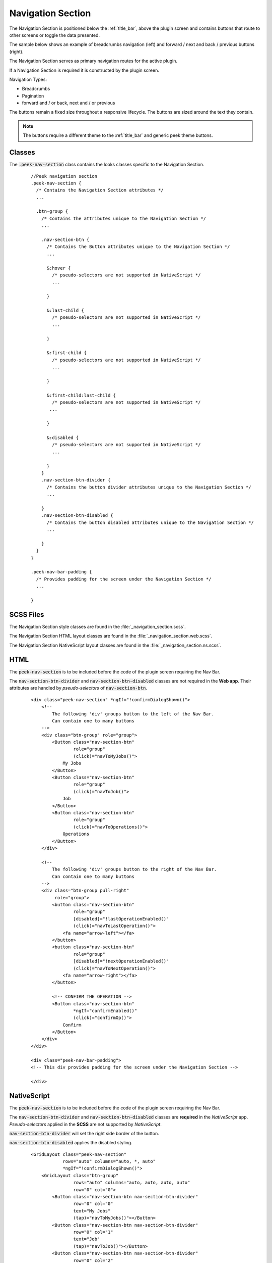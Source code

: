 .. _navigation_section:

==================
Navigation Section
==================

The Navigation Section is positioned below the :ref:`title_bar`, above the plugin
screen and contains buttons that route to other screens or toggle the data presented.

The sample below shows an example of breadcrumbs navigation (left) and forward / next and
back / previous buttons (right).

.. image:: ./navigation_section.web.jpg
   :align: center

The Navigation Section serves as primary navigation routes for the active plugin.

If a Navigation Section is required it is constructed by the plugin screen.

Navigation Types:

*  Breadcrumbs
*  Pagination
*  forward and / or back, next and / or previous

The buttons remain a fixed size throughout a responsive lifecycle.  The buttons are
sized around the text they contain.

.. note:: The buttons require a different theme to the :ref:`title_bar` and generic
   peek theme buttons.


Classes
-------

The :code:`.peek-nav-section` class contains the looks classes specific to the
Navigation Section.

 ::

      //Peek navigation section
      .peek-nav-section {
        /* Contains the Navigation Section attributes */
        ...

        .btn-group {
          /* Contains the attributes unique to the Navigation Section */
          ...

          .nav-section-btn {
            /* Contains the Button attributes unique to the Navigation Section */
            ...

            &:hover {
              /* pseudo-selectors are not supported in NativeScript */
              ...

            }

            &:last-child {
              /* pseudo-selectors are not supported in NativeScript */
              ...

            }

            &:first-child {
              /* pseudo-selectors are not supported in NativeScript */
              ...

            }

            &:first-child:last-child {
              /* pseudo-selectors are not supported in NativeScript */
             ...

            }

            &:disabled {
              /* pseudo-selectors are not supported in NativeScript */
              ...

            }
          }
          .nav-section-btn-divider {
            /* Contains the button divider attributes unique to the Navigation Section */
            ...

          }
          .nav-section-btn-disabled {
            /* Contains the button disabled attributes unique to the Navigation Section */
            ...

          }
        }
      }

      .peek-nav-bar-padding {
        /* Provides padding for the screen under the Navigation Section */
        ...

      }


SCSS Files
----------

The Navigation Section style classes are found in the
:file:`_navigation_section.scss`.

The Navigation Section HTML layout classes are found in the
:file:`_navigation_section.web.scss`.

The Navigation Section NativeScript layout classes are found in the
:file:`_navigation_section.ns.scss`.


HTML
----

The :code:`peek-nav-section` is to be included before the code of the plugin screen
requiring the Nav Bar.

The :code:`nav-section-btn-divider` and :code:`nav-section-btn-disabled` classes are not required in the **Web app**.
Their attributes are handled by *pseudo-selectors* of :code:`nav-section-btn`.

 ::

        <div class="peek-nav-section" *ngIf="!confirmDialogShown()">
            <!--
                The following 'div' groups button to the left of the Nav Bar.
                Can contain one to many buttons
            -->
            <div class="btn-group" role="group">
                <Button class="nav-section-btn"
                        role="group"
                        (click)="navToMyJobs()">
                    My Jobs
                </Button>
                <Button class="nav-section-btn"
                        role="group"
                        (click)="navToJob()">
                    Job
                </Button>
                <Button class="nav-section-btn"
                        role="group"
                        (click)="navToOperations()">
                    Operations
                </Button>
            </div>

            <!--
                The following 'div' groups button to the right of the Nav Bar.
                Can contain one to many buttons
            -->
            <div class="btn-group pull-right"
                 role="group">
                <button class="nav-section-btn"
                        role="group"
                        [disabled]="!lastOperationEnabled()"
                        (click)="navToLastOperation()">
                    <fa name="arrow-left"></fa>
                </button>
                <button class="nav-section-btn"
                        role="group"
                        [disabled]="!nextOperationEnabled()"
                        (click)="navToNextOperation()">
                    <fa name="arrow-right"></fa>
                </button>

                <!-- CONFIRM THE OPERATION -->
                <Button class="nav-section-btn"
                        *ngIf="confirmEnabled()"
                        (click)="confirmOp()">
                    Confirm
                </Button>
            </div>
        </div>

        <div class="peek-nav-bar-padding">
        <!-- This div provides padding for the screen under the Navigation Section -->

        </div>


NativeScript
------------

The :code:`peek-nav-section` is to be included before the code of the plugin screen
requiring the Nav Bar.

The :code:`nav-section-btn-divider` and :code:`nav-section-btn-disabled` classes are **required** in the
*NativeScript* app.  *Pseudo-selectors* applied in the **SCSS** are not supported by *NativeScript*.

:code:`nav-section-btn-divider` will set the right side border of the button.

:code:`nav-section-btn-disabled` applies the disabled styling.

 ::

        <GridLayout class="peek-nav-section"
                    rows="auto" columns="auto, *, auto"
                    *ngIf="!confirmDialogShown()">
            <GridLayout class="btn-group"
                        rows="auto" columns="auto, auto, auto, auto"
                        row="0" col="0">
                <Button class="nav-section-btn nav-section-btn-divider"
                        row="0" col="0"
                        text="My Jobs"
                        (tap)="navToMyJobs()"></Button>
                <Button class="nav-section-btn nav-section-btn-divider"
                        row="0" col="1"
                        text="Job"
                        (tap)="navToJob()"></Button>
                <Button class="nav-section-btn nav-section-btn-divider"
                        row="0" col="2"
                        text="Operations"
                        (tap)="navToOperations()"></Button>
            </GridLayout>
            <GridLayout class="btn-group"
                        rows="auto" columns="auto, auto"
                        row="0" col="2">
                <Button class="nav-section-btn nav-section-btn-divider"
                        row="0" col="0"
                        [text]="Confirm"
                        *ngIf="confirmEnabled()"
                        (tap)="confirmOp()"></Button>
                <Button class="nav-section-btn nav-section-btn-divider fa"
                        [class.nav-section-btn-disabled]="!lastOperationEnabled()"
                        row="0" col="1"
                        text="{{'fa-arrow-left' | fonticon }} "
                        (tap)="navToLastOperation()"></Button>
                <Button class="nav-section-btn fa"
                        [class.nav-section-btn-disabled]="!nextOperationEnabled()"
                        row="0" col="2"
                        text="{{'fa-arrow-right' | fonticon }} "
                        (tap)="navToNextOperation()"></Button>
            </GridLayout>
        </GridLayout>
        <StackLayout class="hr"></StackLayout>

